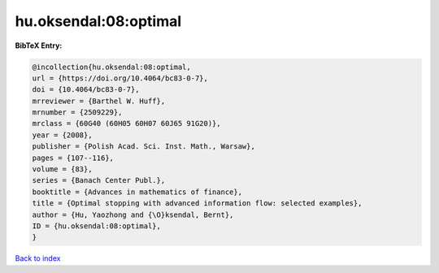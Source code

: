 hu.oksendal:08:optimal
======================

.. :cite:t:`hu.oksendal:08:optimal`

.. bibliography:: ../../All.bib

**BibTeX Entry:**

.. code-block:: bibtex

   @incollection{hu.oksendal:08:optimal,
   url = {https://doi.org/10.4064/bc83-0-7},
   doi = {10.4064/bc83-0-7},
   mrreviewer = {Barthel W. Huff},
   mrnumber = {2509229},
   mrclass = {60G40 (60H05 60H07 60J65 91G20)},
   year = {2008},
   publisher = {Polish Acad. Sci. Inst. Math., Warsaw},
   pages = {107--116},
   volume = {83},
   series = {Banach Center Publ.},
   booktitle = {Advances in mathematics of finance},
   title = {Optimal stopping with advanced information flow: selected examples},
   author = {Hu, Yaozhong and {\O}ksendal, Bernt},
   ID = {hu.oksendal:08:optimal},
   }

`Back to index <../index>`_
